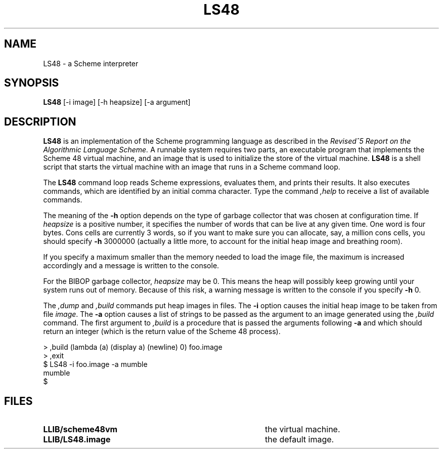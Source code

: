 .TH LS48 1
.\" File scheme48.man:  Manual page template for Scheme 48.
.\" Replace LS48 with the name of your default image and LLIB with the
.\" directory containing scheme48vm and default image.
.SH NAME
LS48 \- a Scheme interpreter
.SH SYNOPSIS
.B LS48
[-i image] [-h heapsize] [-a argument]
.SH DESCRIPTION
.B LS48
is an implementation of the Scheme programming language as described in
the
.I "Revised^5 Report on the Algorithmic Language Scheme."
A runnable system requires two parts, an executable program that implements
the Scheme 48 virtual machine, and an image that is used to initialize
the store of the virtual machine.
.B LS48
is a shell script that starts the virtual machine with an image that runs
in a Scheme command loop.
.PP
The
.B LS48
command loop reads Scheme expressions, 
evaluates them, and prints their results.
It also executes commands, which are identified by an initial comma character.
Type the command
.I ,help
to receive a list of available commands.
.PP
The meaning of the
.B \-h
option depends on the type of garbage collector that was chosen at
configuration time.  If
.IR heapsize
is a positive number, it specifies
the number of words that can be live at any given time.
One word is four bytes.  Cons cells are currently 3 words,
so if you want to make sure you can allocate, say, a million cons
cells, you should specify
.B \-h
3000000 (actually a little more, to account for the initial heap
image and breathing room).
.PP
If you specify a
maximum smaller than the memory needed to load the image file, the
maximum is increased accordingly and a message is written to the
console.
.PP
For the BIBOP garbage collector, 
.IR heapsize
may be 0.  This means the heap will
possibly keep growing until your system runs out of memory. Because of
this risk, a warning message is written to the console if you specify
.B -h
0.
.PP
The 
.I ,dump
and
.I ,build
commands put heap images in files.
The 
.B \-i
option causes the initial heap image to be taken from file
.IR image .
The
.B \-a
option causes a list of strings to be passed as the argument
to an image generated using the 
.I ,build
command.  The first argument to
.I ,build
is a procedure that is passed
the arguments following
.B \-a
and which should return an integer (which is the
return value of the Scheme 48 process).
.PP
.nf
     > ,build (lambda (a) (display a) (newline) 0) foo.image
     > ,exit
     $ LS48 -i foo.image -a mumble
     mumble
     $ 
.PP
.fi
.SH FILES
.TP 40
.B LLIB/scheme48vm
the virtual machine.
.TP
.B LLIB/LS48.image
the default image.
